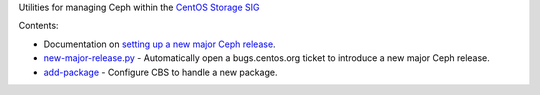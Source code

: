 Utilities for managing Ceph within the `CentOS Storage SIG
<https://wiki.centos.org/SpecialInterestGroup/Storage>`_

Contents:

* Documentation on `setting up a new major Ceph release
  <new-major-release.rst>`_.

* `new-major-release.py <new-major-release.py>`_ - Automatically open a
  bugs.centos.org ticket to introduce a new major Ceph release.

* `add-package <add-package>`_ - Configure CBS to handle a new package.
